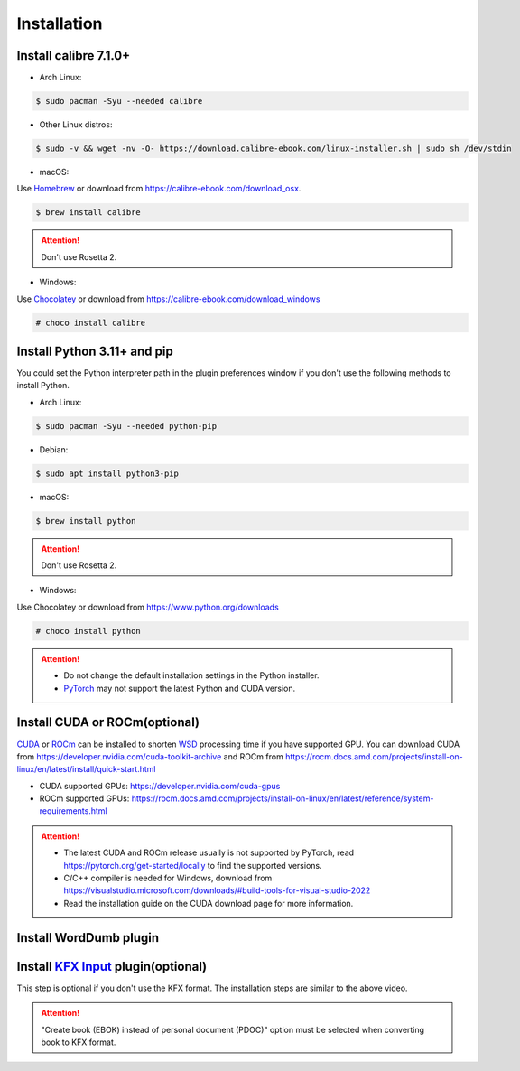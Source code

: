 Installation
============

Install calibre 7.1.0+
----------------------

- Arch Linux:

.. code-block:: console

   $ sudo pacman -Syu --needed calibre

- Other Linux distros:

.. code-block:: console

   $ sudo -v && wget -nv -O- https://download.calibre-ebook.com/linux-installer.sh | sudo sh /dev/stdin

- macOS:

Use `Homebrew <https://brew.sh>`_ or download from https://calibre-ebook.com/download_osx.

.. code-block:: console

   $ brew install calibre

.. attention::
   Don't use Rosetta 2.

- Windows:

Use `Chocolatey <https://chocolatey.org>`_ or download from https://calibre-ebook.com/download_windows

.. code-block:: console

   # choco install calibre

Install Python 3.11+ and pip
----------------------------

You could set the Python interpreter path in the plugin preferences window if you don't use the following methods to install Python.

- Arch Linux:

.. code-block:: console

   $ sudo pacman -Syu --needed python-pip

- Debian:

.. code-block:: console

   $ sudo apt install python3-pip

- macOS:

.. code-block:: console

   $ brew install python

.. attention::
   Don't use Rosetta 2.

- Windows:

Use Chocolatey or download from https://www.python.org/downloads

.. code-block:: console

   # choco install python

.. attention::
   - Do not change the default installation settings in the Python installer.
   - `PyTorch <https://pytorch.org/get-started/locally>`_ may not support the latest Python and CUDA version.

Install CUDA or ROCm(optional)
------------------------------

`CUDA <https://en.wikipedia.org/wiki/CUDA>`_ or `ROCm <https://en.wikipedia.org/wiki/ROCm>`_ can be installed to shorten `WSD <https://en.wikipedia.org/wiki/Word-sense_disambiguation>`_ processing time if you have supported GPU. You can download CUDA from https://developer.nvidia.com/cuda-toolkit-archive and ROCm from https://rocm.docs.amd.com/projects/install-on-linux/en/latest/install/quick-start.html

- CUDA supported GPUs: https://developer.nvidia.com/cuda-gpus
- ROCm supported GPUs: https://rocm.docs.amd.com/projects/install-on-linux/en/latest/reference/system-requirements.html

.. attention::
   - The latest CUDA and ROCm release usually is not supported by PyTorch, read https://pytorch.org/get-started/locally to find the supported versions.
   - C/C++ compiler is needed for Windows, download from https://visualstudio.microsoft.com/downloads/#build-tools-for-visual-studio-2022
   - Read the installation guide on the CUDA download page for more information.

Install WordDumb plugin
-----------------------

.. raw:: html

   <video controls width="100%" src="https://user-images.githubusercontent.com/21101839/202723023-082a6147-6425-43be-9869-43293c90a306.mov"></video>

Install `KFX Input <https://www.mobileread.com/forums/showthread.php?t=291290>`_ plugin(optional)
-------------------------------------------------------------------------------------------------

This step is optional if you don't use the KFX format. The installation steps are similar to the above video.

.. attention::
   "Create book (EBOK) instead of personal document (PDOC)" option must be selected when converting book to KFX format.
